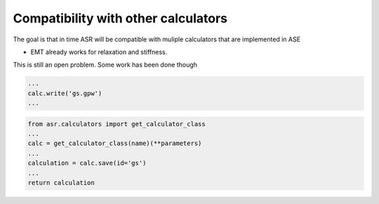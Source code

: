 ====================================
Compatibility with other calculators
====================================

The goal is that in time ASR will be compatible with muliple
calculators that are implemented in ASE

- EMT already works for relaxation and stiffness.

This is still an open problem. Some work has been done though


.. code-block:: python

   ...
   calc.write('gs.gpw')
   ...


.. code-block:: python

   from asr.calculators import get_calculator_class
   ...
   calc = get_calculator_class(name)(**parameters)
   ...
   calculation = calc.save(id='gs')
   ...
   return calculation
